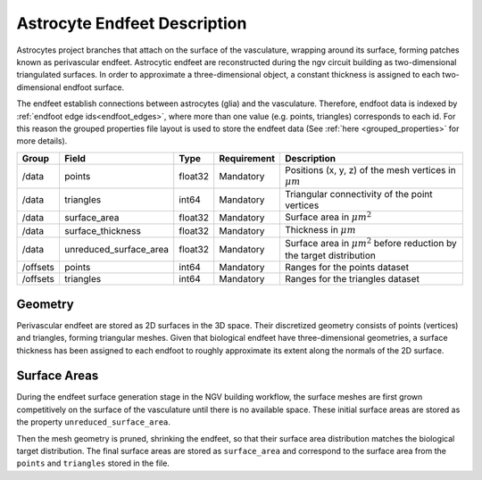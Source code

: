 .. _endfeet_meshes:

Astrocyte Endfeet Description
=============================

Astrocytes project branches that attach on the surface of the vasculature, wrapping around its surface, forming patches known as perivascular endfeet. Astrocytic endfeet are reconstructed during the ngv circuit building as two-dimensional triangulated surfaces. In order to approximate a three-dimensional object, a constant thickness is assigned to each two-dimensional endfoot surface.

The endfeet establish connections between astrocytes (glia) and the vasculature. Therefore, endfoot data is indexed by :ref:`endfoot edge ids<endfoot_edges>`, where more than one value (e.g. points, triangles) corresponds to each id. For this reason the grouped properties file layout is used to store the endfeet data (See :ref:`here <grouped_properties>` for more details).

.. table::

    ============= ============================= ========== =========== ============================================================================
    Group         Field                         Type       Requirement Description
    ============= ============================= ========== =========== ============================================================================
    /data         points                        float32    Mandatory   Positions (x, y, z) of the mesh vertices in :math:`\mu m`
    /data         triangles                     int64      Mandatory   Triangular connectivity of the point vertices
    /data         surface_area                  float32    Mandatory   Surface area in :math:`\mu m^2`
    /data         surface_thickness             float32    Mandatory   Thickness in :math:`\mu m`
    /data         unreduced_surface_area        float32    Mandatory   Surface area in :math:`\mu m^2` before reduction by the target distribution
    /offsets      points                        int64      Mandatory   Ranges for the points dataset
    /offsets      triangles                     int64      Mandatory   Ranges for the triangles dataset
    ============= ============================= ========== =========== ============================================================================

Geometry
~~~~~~~~

Perivascular endfeet are stored as 2D surfaces in the 3D space. Their discretized geometry consists of points (vertices) and triangles, forming triangular meshes. Given that biological endfeet have three-dimensional geometries, a surface thickness has been assigned to each endfoot to roughly approximate its extent along the normals of the 2D surface.

Surface Areas
~~~~~~~~~~~~~

During the endfeet surface generation stage in the NGV building workflow, the surface meshes are first grown competitively on the surface of the vasculature until there is no available space. These initial surface areas are stored as the property ``unreduced_surface_area``.

Then the mesh geometry is pruned, shrinking the endfeet, so that their surface area distribution matches the biological target distribution. The final surface areas are stored as ``surface_area`` and correspond to the surface area from the ``points`` and ``triangles`` stored in the file.

